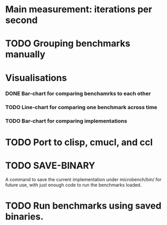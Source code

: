 
* Main measurement: iterations per second
* TODO Grouping benchmarks manually  
* Visualisations
*** DONE Bar-chart for comparing benchamrks to each other
*** TODO Line-chart for comparing one benchmark across time
*** TODO Bar-chart for comparing implementations
* TODO Port to clisp, cmucl, and ccl
* TODO SAVE-BINARY
  A command to save the current implementation under microbench/bin/
  for future use, with just enough code to run the benchmarks loaded.
* TODO Run benchmarks using saved binaries.

